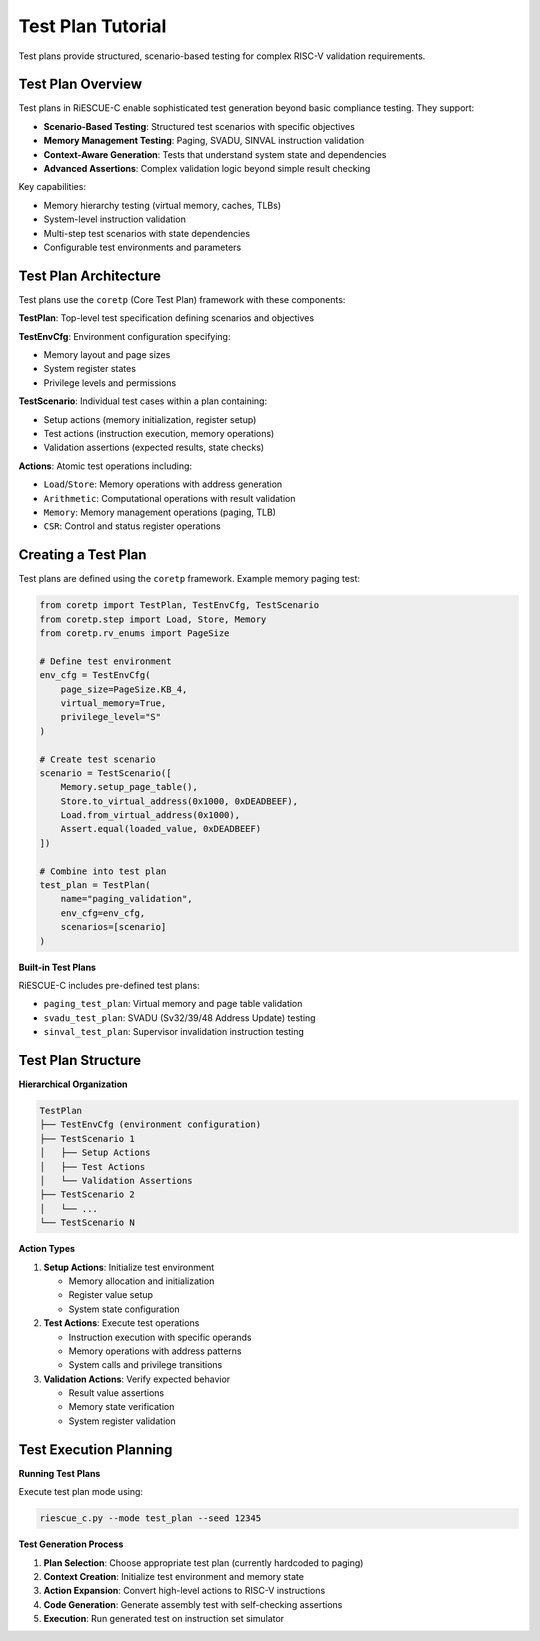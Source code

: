 Test Plan Tutorial
==================

Test plans provide structured, scenario-based testing for complex RISC-V validation requirements.

Test Plan Overview
------------------

Test plans in RiESCUE-C enable sophisticated test generation beyond basic compliance testing. They support:

* **Scenario-Based Testing**: Structured test scenarios with specific objectives
* **Memory Management Testing**: Paging, SVADU, SINVAL instruction validation
* **Context-Aware Generation**: Tests that understand system state and dependencies
* **Advanced Assertions**: Complex validation logic beyond simple result checking

Key capabilities:

* Memory hierarchy testing (virtual memory, caches, TLBs)
* System-level instruction validation
* Multi-step test scenarios with state dependencies
* Configurable test environments and parameters

Test Plan Architecture
----------------------

Test plans use the ``coretp`` (Core Test Plan) framework with these components:

**TestPlan**: Top-level test specification defining scenarios and objectives

**TestEnvCfg**: Environment configuration specifying:

* Memory layout and page sizes
* System register states
* Privilege levels and permissions

**TestScenario**: Individual test cases within a plan containing:

* Setup actions (memory initialization, register setup)
* Test actions (instruction execution, memory operations)
* Validation assertions (expected results, state checks)

**Actions**: Atomic test operations including:

* ``Load``/``Store``: Memory operations with address generation
* ``Arithmetic``: Computational operations with result validation
* ``Memory``: Memory management operations (paging, TLB)
* ``CSR``: Control and status register operations

Creating a Test Plan
---------------------

Test plans are defined using the ``coretp`` framework. Example memory paging test:

.. code-block:: python

   from coretp import TestPlan, TestEnvCfg, TestScenario
   from coretp.step import Load, Store, Memory
   from coretp.rv_enums import PageSize

   # Define test environment
   env_cfg = TestEnvCfg(
       page_size=PageSize.KB_4,
       virtual_memory=True,
       privilege_level="S"
   )

   # Create test scenario
   scenario = TestScenario([
       Memory.setup_page_table(),
       Store.to_virtual_address(0x1000, 0xDEADBEEF),
       Load.from_virtual_address(0x1000),
       Assert.equal(loaded_value, 0xDEADBEEF)
   ])

   # Combine into test plan
   test_plan = TestPlan(
       name="paging_validation",
       env_cfg=env_cfg,
       scenarios=[scenario]
   )

**Built-in Test Plans**

RiESCUE-C includes pre-defined test plans:

* ``paging_test_plan``: Virtual memory and page table validation
* ``svadu_test_plan``: SVADU (Sv32/39/48 Address Update) testing
* ``sinval_test_plan``: Supervisor invalidation instruction testing

Test Plan Structure
-------------------

**Hierarchical Organization**

.. code-block:: text

   TestPlan
   ├── TestEnvCfg (environment configuration)
   ├── TestScenario 1
   │   ├── Setup Actions
   │   ├── Test Actions
   │   └── Validation Assertions
   ├── TestScenario 2
   │   └── ...
   └── TestScenario N

**Action Types**

1. **Setup Actions**: Initialize test environment

   * Memory allocation and initialization
   * Register value setup
   * System state configuration

2. **Test Actions**: Execute test operations

   * Instruction execution with specific operands
   * Memory operations with address patterns
   * System calls and privilege transitions

3. **Validation Actions**: Verify expected behavior

   * Result value assertions
   * Memory state verification
   * System register validation

Test Execution Planning
-----------------------

**Running Test Plans**

Execute test plan mode using:

.. code-block:: bash

   riescue_c.py --mode test_plan --seed 12345

**Test Generation Process**

1. **Plan Selection**: Choose appropriate test plan (currently hardcoded to paging)
2. **Context Creation**: Initialize test environment and memory state
3. **Action Expansion**: Convert high-level actions to RISC-V instructions
4. **Code Generation**: Generate assembly test with self-checking assertions
5. **Execution**: Run generated test on instruction set simulator


